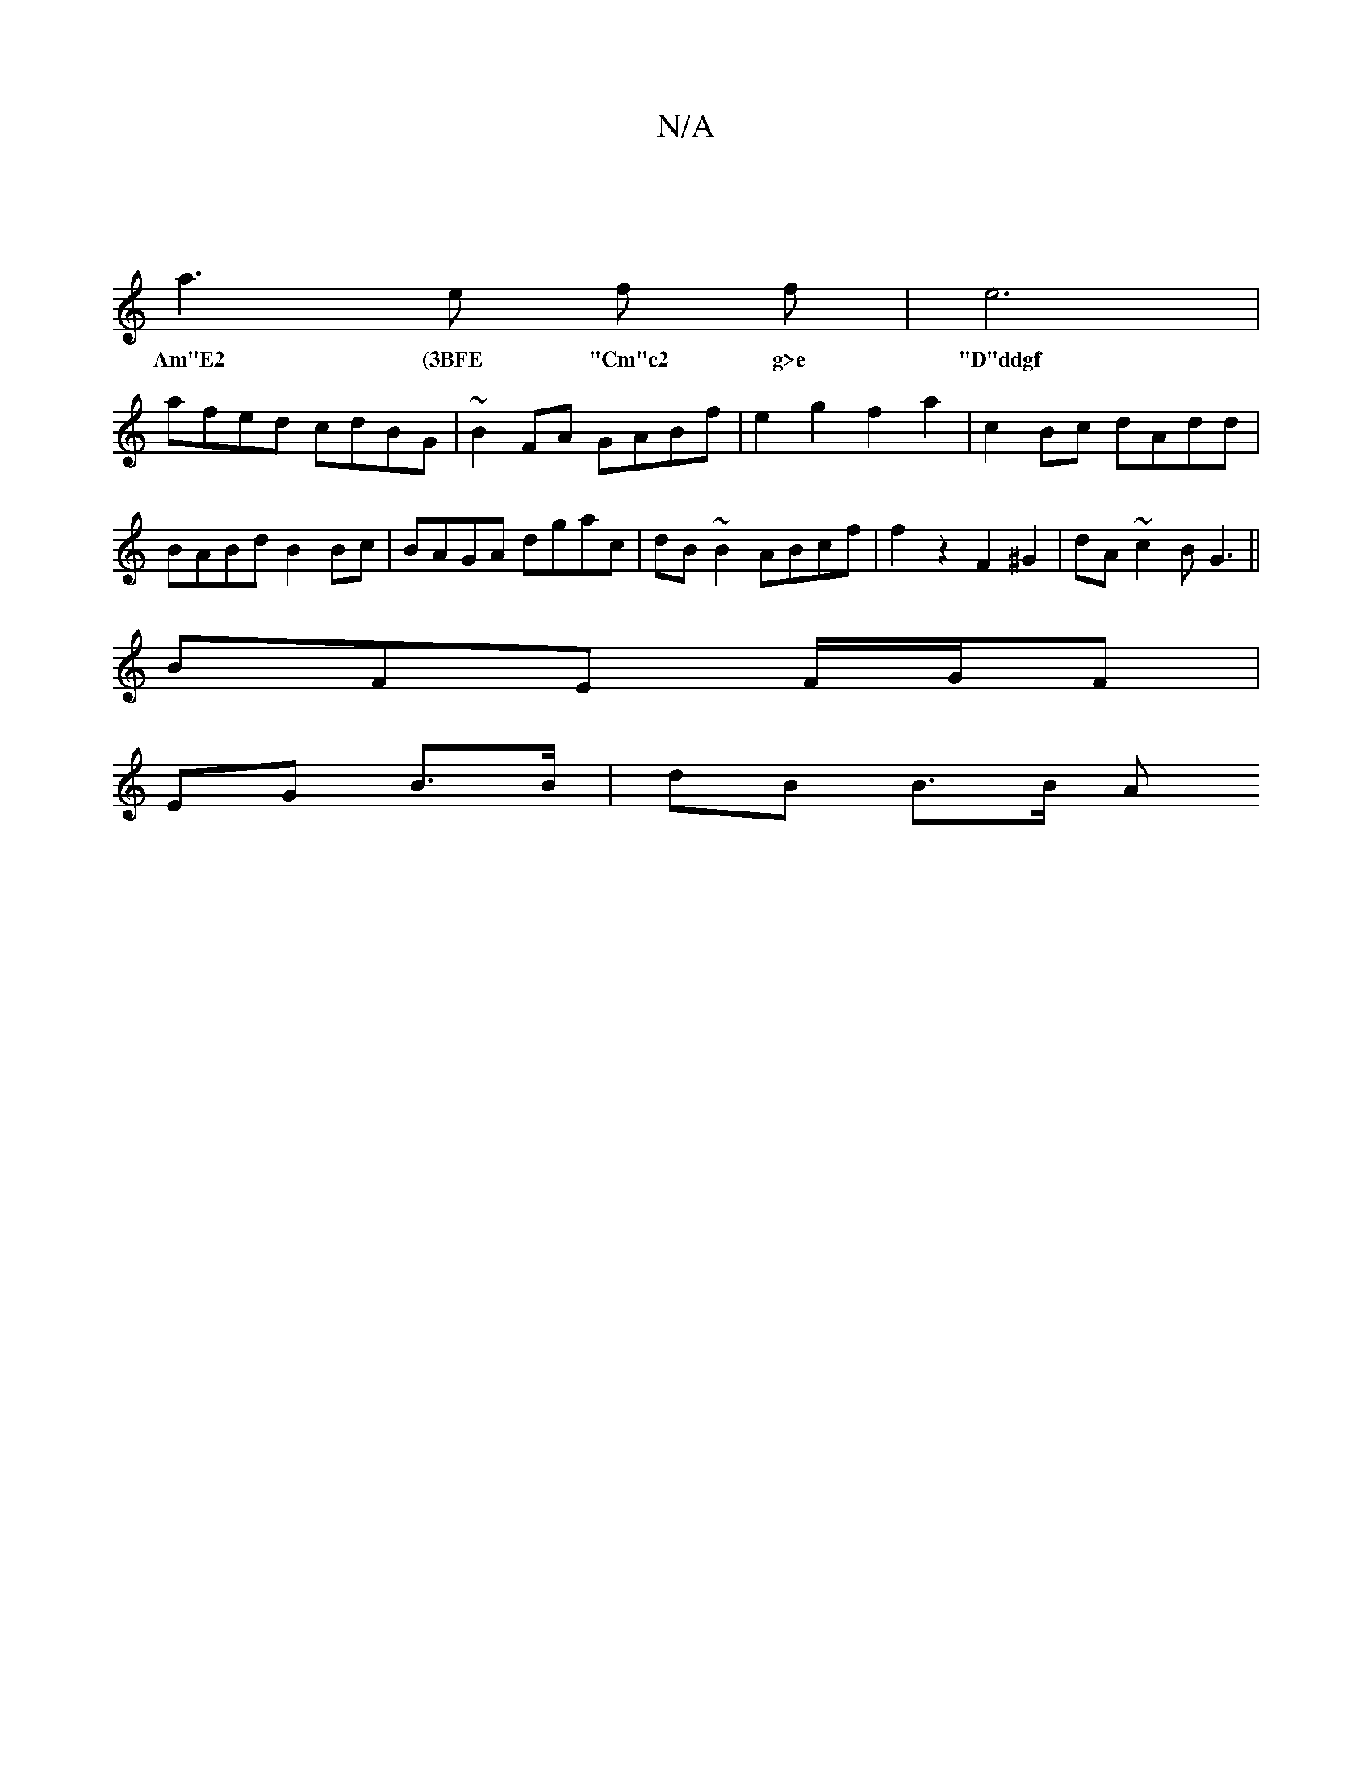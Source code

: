 X:1
T:N/A
M:4/4
R:N/A
K:Cmajor
|
a3 e f f | e6 |
w:Am"E2 (3BFE "Cm"c2 g>e | "D"ddgf fged | cABA G2Af |
afed cdBG | ~B2FA GABf | e2 g2 f2 a2|c2 Bc dAdd|BABd B2Bc|BAGA dgac|dB~B2 ABcf|f2z2 F2^G2|dA~c2 BG3||
BFE F/G/F|
EG B>B|dB B>B A